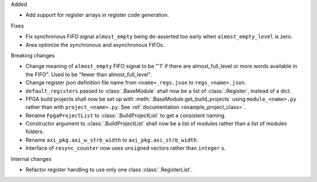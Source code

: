 Added

* Add support for register arrays in register code generation.

Fixes

* Fix synchronous FIFO signal ``almost_empty`` being de-asserted too early when ``almost_empty_level`` is zero.
* Area optimize the synchronous and asynchronous FIFOs.

Breaking changes

* Change meaning of ``almost_empty`` FIFO signal to be "'1' if there are almost_full_level or more words available in the FIFO".
  Used to be "fewer than almost_full_level".
* Change register json definition file name from ``<name>_regs.json`` to ``regs_<name>.json``.
* ``default_registers`` passed to :class:`.BaseModule` shall now be a list of :class:`.Register`,
  instead of a dict.
* FPGA build projects shall now be set up with :meth:`.BaseModule.get_build_projects` using ``module_<name>.py`` rather than with ``project_<name>.py``. See :ref:`documentation <example_project_class>`.
* Rename ``FpgaProjectList`` to :class:`.BuildProjectList` to get a consistent naming.
* Constructor argument to :class:`.BuildProjectList` shall now be a list of modules rather than a list of modules folders.
* Rename ``axi_pkg.axi_w_strb_width`` to ``axi_pkg.axi_strb_width``.
* Interface of ``resync_counter`` now uses ``unsigned`` vectors rather than ``integer`` s.

Internal changes

* Refactor register handling to use only one class :class:`.RegisterList`.
